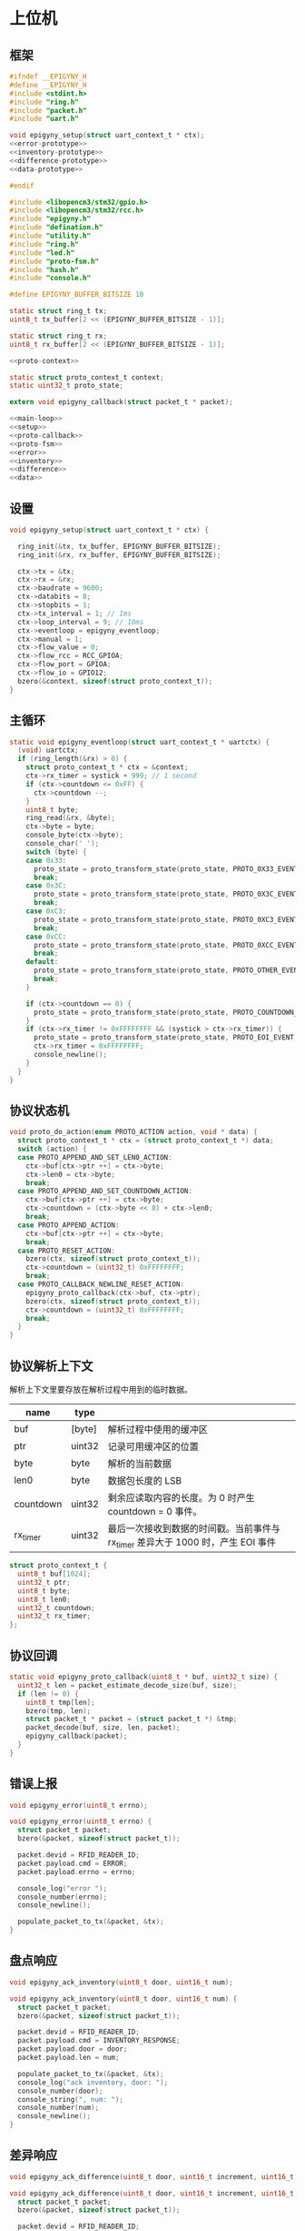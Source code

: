 #+STARTUP: indent
* 上位机
** 框架
#+begin_src c :tangle /dev/shm/rfid-reader/epigyny.h
  #ifndef __EPIGYNY_H
  #define __EPIGYNY_H
  #include <stdint.h>
  #include "ring.h"
  #include "packet.h"
  #include "uart.h"

  void epigyny_setup(struct uart_context_t * ctx);
  <<error-prototype>>
  <<inventory-prototype>>
  <<difference-prototype>>
  <<data-prototype>>

  #endif
#+end_src
#+begin_src c :tangle /dev/shm/rfid-reader/epigyny.c
  #include <libopencm3/stm32/gpio.h>
  #include <libopencm3/stm32/rcc.h>
  #include "epigyny.h"
  #include "defination.h"
  #include "utility.h"
  #include "ring.h"
  #include "led.h"
  #include "proto-fsm.h"
  #include "hash.h"
  #include "console.h"

  #define EPIGYNY_BUFFER_BITSIZE 10

  static struct ring_t tx;
  uint8_t tx_buffer[2 << (EPIGYNY_BUFFER_BITSIZE - 1)];

  static struct ring_t rx;
  uint8_t rx_buffer[2 << (EPIGYNY_BUFFER_BITSIZE - 1)];

  <<proto-context>>

  static struct proto_context_t context;
  static uint32_t proto_state;

  extern void epigyny_callback(struct packet_t * packet);

  <<main-loop>>
  <<setup>>
  <<proto-callback>>
  <<proto-fsm>>
  <<error>>
  <<inventory>>
  <<difference>>
  <<data>>
#+end_src

** 设置
#+begin_src c :noweb-ref setup
  void epigyny_setup(struct uart_context_t * ctx) {

    ring_init(&tx, tx_buffer, EPIGYNY_BUFFER_BITSIZE);
    ring_init(&rx, rx_buffer, EPIGYNY_BUFFER_BITSIZE);

    ctx->tx = &tx;
    ctx->rx = &rx;
    ctx->baudrate = 9600;
    ctx->databits = 8;
    ctx->stopbits = 1;
    ctx->tx_interval = 1; // 1ms
    ctx->loop_interval = 9; // 10ms
    ctx->eventloop = epigyny_eventloop;
    ctx->manual = 1;
    ctx->flow_value = 0;
    ctx->flow_rcc = RCC_GPIOA;
    ctx->flow_port = GPIOA;
    ctx->flow_io = GPIO12;
    bzero(&context, sizeof(struct proto_context_t));
  }
#+end_src
** 主循环
#+begin_src c :noweb-ref main-loop
  static void epigyny_eventloop(struct uart_context_t * uartctx) {
    (void) uartctx;
    if (ring_length(&rx) > 0) {
      struct proto_context_t * ctx = &context;
      ctx->rx_timer = systick + 999; // 1 second
      if (ctx->countdown <= 0xFF) {
        ctx->countdown --;
      }
      uint8_t byte;
      ring_read(&rx, &byte);
      ctx->byte = byte;
      console_byte(ctx->byte);
      console_char(' ');
      switch (byte) {
      case 0x33:
        proto_state = proto_transform_state(proto_state, PROTO_0X33_EVENT, ctx);
        break;
      case 0x3C:
        proto_state = proto_transform_state(proto_state, PROTO_0X3C_EVENT, ctx);
        break;
      case 0xC3:
        proto_state = proto_transform_state(proto_state, PROTO_0XC3_EVENT, ctx);
        break;
      case 0xCC:
        proto_state = proto_transform_state(proto_state, PROTO_0XCC_EVENT, ctx);
        break;
      default:
        proto_state = proto_transform_state(proto_state, PROTO_OTHER_EVENT, ctx);
        break;
      }

      if (ctx->countdown == 0) {
        proto_state = proto_transform_state(proto_state, PROTO_COUNTDOWN_EQUALS_0_EVENT, ctx);
      }
      if (ctx->rx_timer != 0xFFFFFFFF && (systick > ctx->rx_timer)) {
        proto_state = proto_transform_state(proto_state, PROTO_EOI_EVENT, ctx);
        ctx->rx_timer = 0xFFFFFFFF;
        console_newline();
      }
    }
  }
#+end_src
** 协议状态机
#+begin_src c :noweb-ref proto-fsm
  void proto_do_action(enum PROTO_ACTION action, void * data) {
    struct proto_context_t * ctx = (struct proto_context_t *) data;
    switch (action) {
    case PROTO_APPEND_AND_SET_LEN0_ACTION:
      ctx->buf[ctx->ptr ++] = ctx->byte;
      ctx->len0 = ctx->byte;
      break;
    case PROTO_APPEND_AND_SET_COUNTDOWN_ACTION:
      ctx->buf[ctx->ptr ++] = ctx->byte;
      ctx->countdown = (ctx->byte << 8) + ctx->len0;
      break;
    case PROTO_APPEND_ACTION:
      ctx->buf[ctx->ptr ++] = ctx->byte;
      break;
    case PROTO_RESET_ACTION:
      bzero(ctx, sizeof(struct proto_context_t));
      ctx->countdown = (uint32_t) 0xFFFFFFFF;
      break;
    case PROTO_CALLBACK_NEWLINE_RESET_ACTION:
      epigyny_proto_callback(ctx->buf, ctx->ptr);
      bzero(ctx, sizeof(struct proto_context_t));
      ctx->countdown = (uint32_t) 0xFFFFFFFF;
      break;
    }
  }
#+end_src
** 协议解析上下文

解析上下文里要存放在解析过程中用到的临时数据。
| name      | type   |                                                                                 |
|-----------+--------+---------------------------------------------------------------------------------|
| buf       | [byte] | 解析过程中使用的缓冲区                                                          |
| ptr       | uint32 | 记录可用缓冲区的位置                                                            |
| byte      | byte   | 解析的当前数据                                                                  |
| len0      | byte   | 数据包长度的 LSB                                                                |
| countdown | uint32 | 剩余应读取内容的长度。为 0 时产生 countdown = 0 事件。                          |
| rx_timer  | uint32 | 最后一次接收到数据的时间戳。当前事件与 rx_timer 差异大于 1000 时，产生 EOI 事件 |

#+begin_src c :noweb-ref proto-context
  struct proto_context_t {
    uint8_t buf[1024];
    uint32_t ptr;
    uint8_t byte;
    uint8_t len0;
    uint32_t countdown;
    uint32_t rx_timer;
  };
#+end_src

** 协议回调
#+begin_src c :noweb-ref proto-callback
  static void epigyny_proto_callback(uint8_t * buf, uint32_t size) {
    uint32_t len = packet_estimate_decode_size(buf, size);
    if (len != 0) {
      uint8_t tmp[len];
      bzero(tmp, len);
      struct packet_t * packet = (struct packet_t *) &tmp;
      packet_decode(buf, size, len, packet);
      epigyny_callback(packet);
    }
  }
#+end_src
** 错误上报
#+begin_src c :noweb-ref error-prototype
  void epigyny_error(uint8_t errno);
#+end_src
#+begin_src c :noweb-ref error
  void epigyny_error(uint8_t errno) {
    struct packet_t packet;
    bzero(&packet, sizeof(struct packet_t));

    packet.devid = RFID_READER_ID;
    packet.payload.cmd = ERROR;
    packet.payload.errno = errno;

    console_log("error ");
    console_number(errno);
    console_newline();

    populate_packet_to_tx(&packet, &tx);
  }
#+end_src
** 盘点响应
#+begin_src c :noweb-ref inventory-prototype
  void epigyny_ack_inventory(uint8_t door, uint16_t num);
#+end_src
#+begin_src c :noweb-ref inventory
  void epigyny_ack_inventory(uint8_t door, uint16_t num) {
    struct packet_t packet;
    bzero(&packet, sizeof(struct packet_t));

    packet.devid = RFID_READER_ID;
    packet.payload.cmd = INVENTORY_RESPONSE;
    packet.payload.door = door;
    packet.payload.len = num;

    populate_packet_to_tx(&packet, &tx);
    console_log("ack inventory, door: ");
    console_number(door);
    console_string(", num: ");
    console_number(num);
    console_newline();
  }
#+end_src
** 差异响应
#+begin_src c :noweb-ref difference-prototype
  void epigyny_ack_difference(uint8_t door, uint16_t increment, uint16_t decrement);
#+end_src
#+begin_src c :noweb-ref difference
  void epigyny_ack_difference(uint8_t door, uint16_t increment, uint16_t decrement) {
    struct packet_t packet;
    bzero(&packet, sizeof(struct packet_t));

    packet.devid = RFID_READER_ID;
    packet.payload.cmd = DIFFERENCE_RESPONSE;
    packet.payload.door = door;
    packet.payload.increment = increment;
    packet.payload.decrement = decrement;

    populate_packet_to_tx(&packet, &tx);

    console_log("ack difference, door: ");
    console_number(door);
    console_string(", increment: ");
    console_number(increment);
    console_string(", decrement: ");
    console_number(decrement);
    console_newline();
  }
#+end_src
** 数据响应
#+begin_src c :noweb-ref data-prototype
  void epigyny_ack_data(uint8_t data_scope, uint16_t num, uint16_t offset, uint8_t * data, uint16_t len);
#+end_src
#+begin_src c :noweb-ref data
  void epigyny_ack_data(uint8_t data_scope, uint16_t num, uint16_t offset, uint8_t * data, uint16_t len) {
    struct packet_t packet;
    bzero(&packet, sizeof(struct packet_t));

    packet.devid = RFID_READER_ID;
    packet.payload.cmd = DATA_RESPONSE;
    packet.payload.data_scope = data_scope;
    packet.payload.len = num;
    packet.payload.offset = offset;
    packet.payload.data = data;
    packet.payload.__data_len = len;

    populate_packet_to_tx(&packet, &tx);

    console_log("ack data, scope: ");
    console_number(data_scope);
    console_string(", num: ");
    console_number(num);
    console_string(", offset: ");
    console_number(offset);
    console_string(", len: ");
    console_number(len);
    console_newline();
  }
#+end_src
